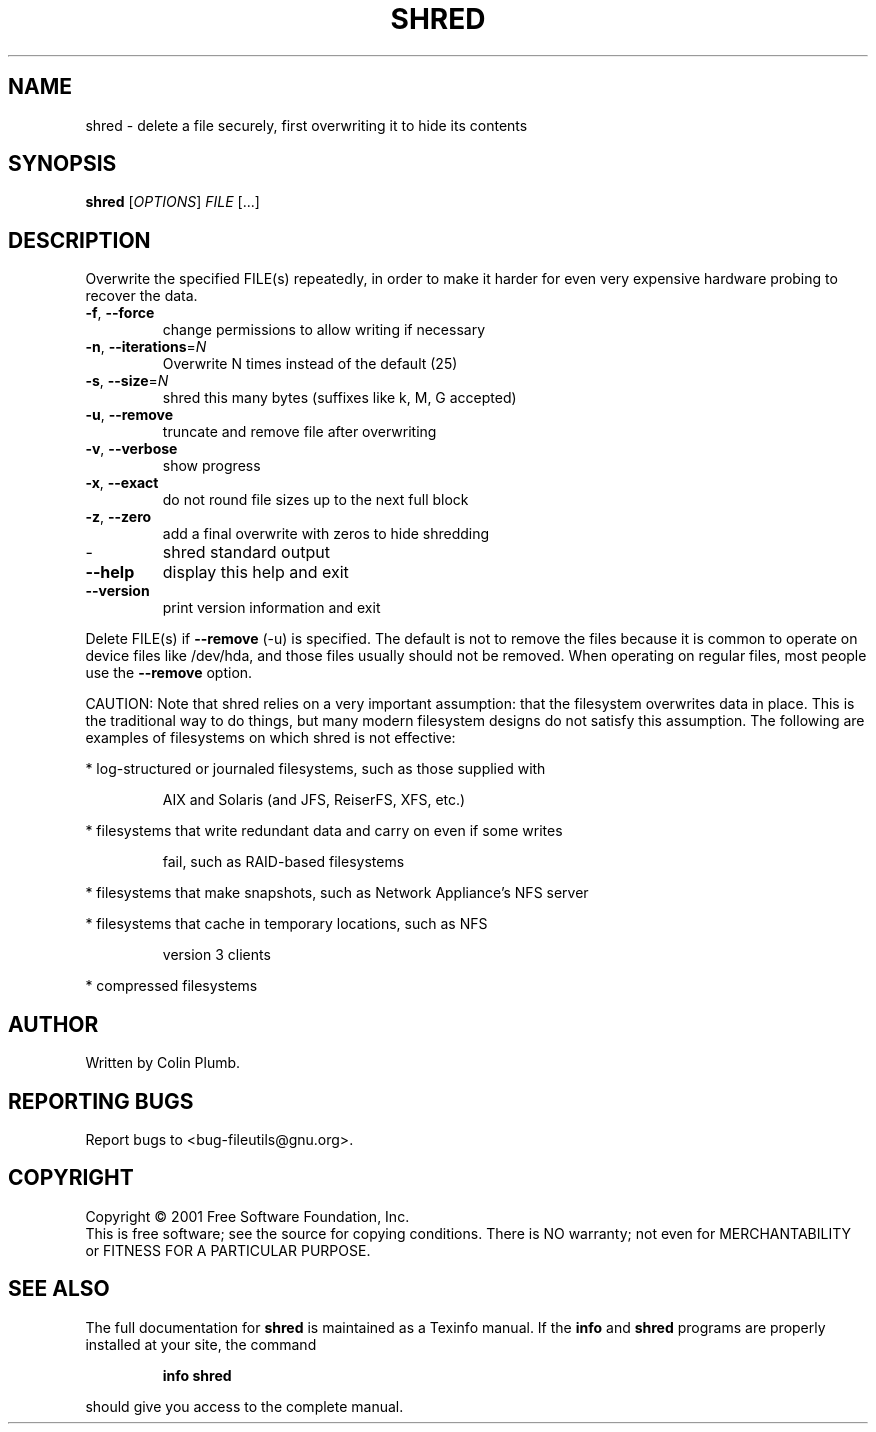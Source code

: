.\" DO NOT MODIFY THIS FILE!  It was generated by help2man 1.24.
.TH SHRED "1" "April 2001" "shred (fileutils) 4.1" FSF
.SH NAME
shred \- delete a file securely, first overwriting it to hide its contents
.SH SYNOPSIS
.B shred
[\fIOPTIONS\fR] \fIFILE \fR[...]
.SH DESCRIPTION
.\" Add any additional description here
.PP
Overwrite the specified FILE(s) repeatedly, in order to make it harder
for even very expensive hardware probing to recover the data.
.TP
\fB\-f\fR, \fB\-\-force\fR
change permissions to allow writing if necessary
.TP
\fB\-n\fR, \fB\-\-iterations\fR=\fIN\fR
Overwrite N times instead of the default (25)
.TP
\fB\-s\fR, \fB\-\-size\fR=\fIN\fR
shred this many bytes (suffixes like k, M, G accepted)
.TP
\fB\-u\fR, \fB\-\-remove\fR
truncate and remove file after overwriting
.TP
\fB\-v\fR, \fB\-\-verbose\fR
show progress
.TP
\fB\-x\fR, \fB\-\-exact\fR
do not round file sizes up to the next full block
.TP
\fB\-z\fR, \fB\-\-zero\fR
add a final overwrite with zeros to hide shredding
.TP
-
shred standard output
.TP
\fB\-\-help\fR
display this help and exit
.TP
\fB\-\-version\fR
print version information and exit
.PP
Delete FILE(s) if \fB\-\-remove\fR (-u) is specified.  The default is not to remove
the files because it is common to operate on device files like /dev/hda,
and those files usually should not be removed.  When operating on regular
files, most people use the \fB\-\-remove\fR option.
.PP
CAUTION: Note that shred relies on a very important assumption:
that the filesystem overwrites data in place.  This is the traditional
way to do things, but many modern filesystem designs do not satisfy this
assumption.  The following are examples of filesystems on which shred is
not effective:
.PP
* log-structured or journaled filesystems, such as those supplied with
.IP
AIX and Solaris (and JFS, ReiserFS, XFS, etc.)
.PP
* filesystems that write redundant data and carry on even if some writes
.IP
fail, such as RAID-based filesystems
.PP
* filesystems that make snapshots, such as Network Appliance's NFS server
.PP
* filesystems that cache in temporary locations, such as NFS
.IP
version 3 clients
.PP
* compressed filesystems
.SH AUTHOR
Written by Colin Plumb.
.SH "REPORTING BUGS"
Report bugs to <bug-fileutils@gnu.org>.
.SH COPYRIGHT
Copyright \(co 2001 Free Software Foundation, Inc.
.br
This is free software; see the source for copying conditions.  There is NO
warranty; not even for MERCHANTABILITY or FITNESS FOR A PARTICULAR PURPOSE.
.SH "SEE ALSO"
The full documentation for
.B shred
is maintained as a Texinfo manual.  If the
.B info
and
.B shred
programs are properly installed at your site, the command
.IP
.B info shred
.PP
should give you access to the complete manual.
